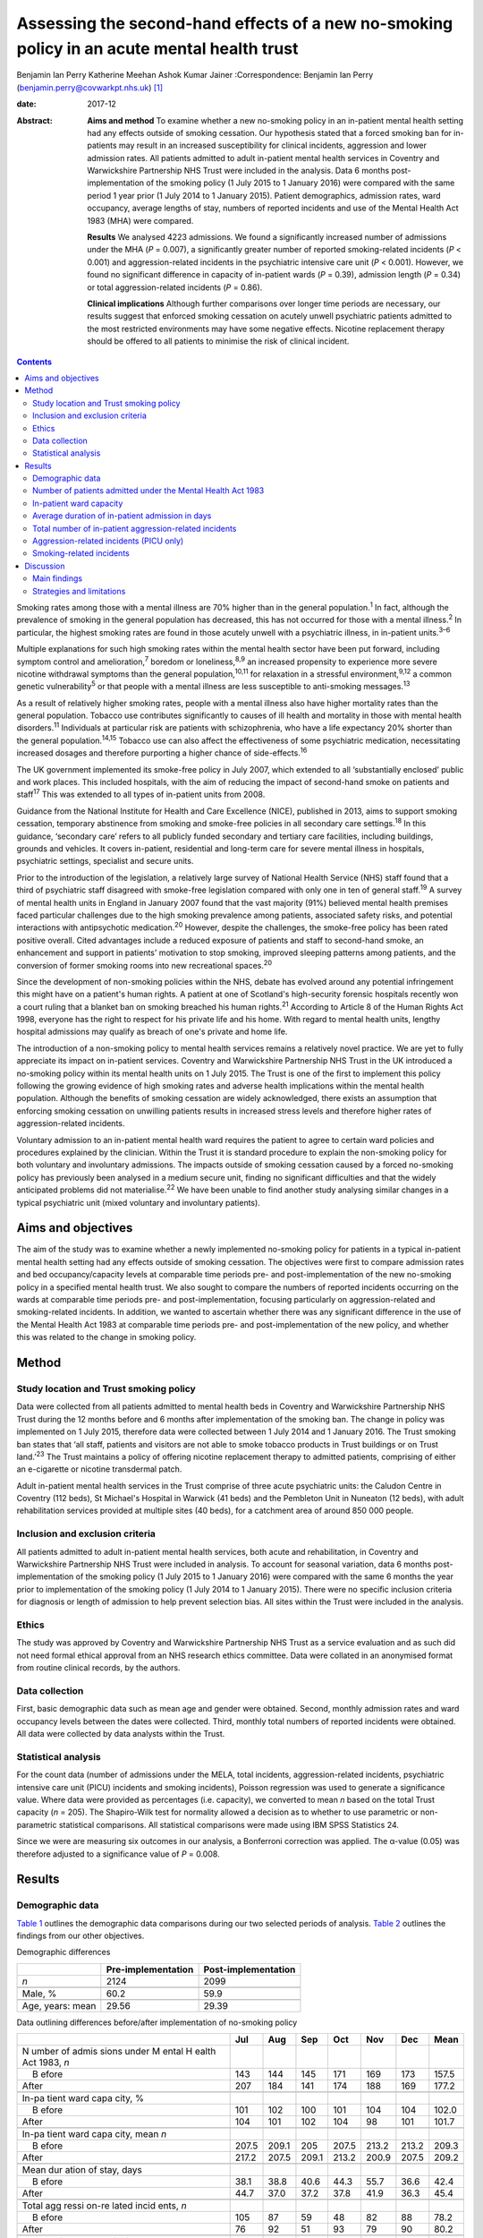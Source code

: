 ============================================================================================
Assessing the second-hand effects of a new no-smoking policy in an acute mental health trust
============================================================================================



Benjamin Ian Perry
Katherine Meehan
Ashok Kumar Jainer
:Correspondence: Benjamin Ian Perry
(benjamin.perry@covwarkpt.nhs.uk)  [1]_

:date: 2017-12

:Abstract:
   **Aims and method** To examine whether a new no-smoking policy in an
   in-patient mental health setting had any effects outside of smoking
   cessation. Our hypothesis stated that a forced smoking ban for
   in-patients may result in an increased susceptibility for clinical
   incidents, aggression and lower admission rates. All patients
   admitted to adult in-patient mental health services in Coventry and
   Warwickshire Partnership NHS Trust were included in the analysis.
   Data 6 months post-implementation of the smoking policy (1 July 2015
   to 1 January 2016) were compared with the same period 1 year prior (1
   July 2014 to 1 January 2015). Patient demographics, admission rates,
   ward occupancy, average lengths of stay, numbers of reported
   incidents and use of the Mental Health Act 1983 (MHA) were compared.

   **Results** We analysed 4223 admissions. We found a significantly
   increased number of admissions under the MHA (*P* = 0.007), a
   significantly greater number of reported smoking-related incidents
   (*P* < 0.001) and aggression-related incidents in the psychiatric
   intensive care unit (*P* < 0.001). However, we found no significant
   difference in capacity of in-patient wards (*P* = 0.39), admission
   length (*P* = 0.34) or total aggression-related incidents (*P* =
   0.86).

   **Clinical implications** Although further comparisons over longer
   time periods are necessary, our results suggest that enforced smoking
   cessation on acutely unwell psychiatric patients admitted to the most
   restricted environments may have some negative effects. Nicotine
   replacement therapy should be offered to all patients to minimise the
   risk of clinical incident.


.. contents::
   :depth: 3
..

Smoking rates among those with a mental illness are 70% higher than in
the general population.\ :sup:`1` In fact, although the prevalence of
smoking in the general population has decreased, this has not occurred
for those with a mental illness.\ :sup:`2` In particular, the highest
smoking rates are found in those acutely unwell with a psychiatric
illness, in in-patient units.\ :sup:`3–6`

Multiple explanations for such high smoking rates within the mental
health sector have been put forward, including symptom control and
amelioration,\ :sup:`7` boredom or loneliness,\ :sup:`8,9` an increased
propensity to experience more severe nicotine withdrawal symptoms than
the general population,\ :sup:`10,11` for relaxation in a stressful
environment,\ :sup:`9,12` a common genetic vulnerability\ :sup:`5` or
that people with a mental illness are less susceptible to anti-smoking
messages.\ :sup:`13`

As a result of relatively higher smoking rates, people with a mental
illness also have higher mortality rates than the general population.
Tobacco use contributes significantly to causes of ill health and
mortality in those with mental health disorders.\ :sup:`11` Individuals
at particular risk are patients with schizophrenia, who have a life
expectancy 20% shorter than the general population.\ :sup:`14,15`
Tobacco use can also affect the effectiveness of some psychiatric
medication, necessitating increased dosages and therefore purporting a
higher chance of side-effects.\ :sup:`16`

The UK government implemented its smoke-free policy in July 2007, which
extended to all ‘substantially enclosed’ public and work places. This
included hospitals, with the aim of reducing the impact of second-hand
smoke on patients and staff\ :sup:`17` This was extended to all types of
in-patient units from 2008.

Guidance from the National Institute for Health and Care Excellence
(NICE), published in 2013, aims to support smoking cessation, temporary
abstinence from smoking and smoke-free policies in all secondary care
settings.\ :sup:`18` In this guidance, ‘secondary care’ refers to all
publicly funded secondary and tertiary care facilities, including
buildings, grounds and vehicles. It covers in-patient, residential and
long-term care for severe mental illness in hospitals, psychiatric
settings, specialist and secure units.

Prior to the introduction of the legislation, a relatively large survey
of National Health Service (NHS) staff found that a third of psychiatric
staff disagreed with smoke-free legislation compared with only one in
ten of general staff.\ :sup:`19` A survey of mental health units in
England in January 2007 found that the vast majority (91%) believed
mental health premises faced particular challenges due to the high
smoking prevalence among patients, associated safety risks, and
potential interactions with antipsychotic medication.\ :sup:`20`
However, despite the challenges, the smoke-free policy has been rated
positive overall. Cited advantages include a reduced exposure of
patients and staff to second-hand smoke, an enhancement and support in
patients' motivation to stop smoking, improved sleeping patterns among
patients, and the conversion of former smoking rooms into new
recreational spaces.\ :sup:`20`

Since the development of non-smoking policies within the NHS, debate has
evolved around any potential infringement this might have on a patient's
human rights. A patient at one of Scotland's high-security forensic
hospitals recently won a court ruling that a blanket ban on smoking
breached his human rights.\ :sup:`21` According to Article 8 of the
Human Rights Act 1998, everyone has the right to respect for his private
life and his home. With regard to mental health units, lengthy hospital
admissions may qualify as breach of one's private and home life.

The introduction of a non-smoking policy to mental health services
remains a relatively novel practice. We are yet to fully appreciate its
impact on in-patient services. Coventry and Warwickshire Partnership NHS
Trust in the UK introduced a no-smoking policy within its mental health
units on 1 July 2015. The Trust is one of the first to implement this
policy following the growing evidence of high smoking rates and adverse
health implications within the mental health population. Although the
benefits of smoking cessation are widely acknowledged, there exists an
assumption that enforcing smoking cessation on unwilling patients
results in increased stress levels and therefore higher rates of
aggression-related incidents.

Voluntary admission to an in-patient mental health ward requires the
patient to agree to certain ward policies and procedures explained by
the clinician. Within the Trust it is standard procedure to explain the
non-smoking policy for both voluntary and involuntary admissions. The
impacts outside of smoking cessation caused by a forced no-smoking
policy has previously been analysed in a medium secure unit, finding no
significant difficulties and that the widely anticipated problems did
not materialise.\ :sup:`22` We have been unable to find another study
analysing similar changes in a typical psychiatric unit (mixed voluntary
and involuntary patients).

.. _S1:

Aims and objectives
===================

The aim of the study was to examine whether a newly implemented
no-smoking policy for patients in a typical in-patient mental health
setting had any effects outside of smoking cessation. The objectives
were first to compare admission rates and bed occupancy/capacity levels
at comparable time periods pre- and post-implementation of the new
no-smoking policy in a specified mental health trust. We also sought to
compare the numbers of reported incidents occurring on the wards at
comparable time periods pre- and post-implementation, focusing
particularly on aggression-related and smoking-related incidents. In
addition, we wanted to ascertain whether there was any significant
difference in the use of the Mental Health Act 1983 at comparable time
periods pre- and post-implementation of the new policy, and whether this
was related to the change in smoking policy.

.. _S2:

Method
======

.. _S3:

Study location and Trust smoking policy
---------------------------------------

Data were collected from all patients admitted to mental health beds in
Coventry and Warwickshire Partnership NHS Trust during the 12 months
before and 6 months after implementation of the smoking ban. The change
in policy was implemented on 1 July 2015, therefore data were collected
between 1 July 2014 and 1 January 2016. The Trust smoking ban states
that ‘all staff, patients and visitors are not able to smoke tobacco
products in Trust buildings or on Trust land.’\ :sup:`23` The Trust
maintains a policy of offering nicotine replacement therapy to admitted
patients, comprising of either an e-cigarette or nicotine transdermal
patch.

Adult in-patient mental health services in the Trust comprise of three
acute psychiatric units: the Caludon Centre in Coventry (112 beds), St
Michael's Hospital in Warwick (41 beds) and the Pembleton Unit in
Nuneaton (12 beds), with adult rehabilitation services provided at
multiple sites (40 beds), for a catchment area of around 850 000 people.

.. _S4:

Inclusion and exclusion criteria
--------------------------------

All patients admitted to adult in-patient mental health services, both
acute and rehabilitation, in Coventry and Warwickshire Partnership NHS
Trust were included in analysis. To account for seasonal variation, data
6 months post-implementation of the smoking policy (1 July 2015 to 1
January 2016) were compared with the same 6 months the year prior to
implementation of the smoking policy (1 July 2014 to 1 January 2015).
There were no specific inclusion criteria for diagnosis or length of
admission to help prevent selection bias. All sites within the Trust
were included in the analysis.

.. _S5:

Ethics
------

The study was approved by Coventry and Warwickshire Partnership NHS
Trust as a service evaluation and as such did not need formal ethical
approval from an NHS research ethics committee. Data were collated in an
anonymised format from routine clinical records, by the authors.

.. _S6:

Data collection
---------------

First, basic demographic data such as mean age and gender were obtained.
Second, monthly admission rates and ward occupancy levels between the
dates were collected. Third, monthly total numbers of reported incidents
were obtained. All data were collected by data analysts within the
Trust.

.. _S7:

Statistical analysis
--------------------

For the count data (number of admissions under the MELA, total
incidents, aggression-related incidents, psychiatric intensive care unit
(PICU) incidents and smoking incidents), Poisson regression was used to
generate a significance value. Where data were provided as percentages
(i.e. capacity), we converted to mean *n* based on the total Trust
capacity (*n* = 205). The Shapiro-Wilk test for normality allowed a
decision as to whether to use parametric or non-parametric statistical
comparisons. All statistical comparisons were made using IBM SPSS
Statistics 24.

Since we were are measuring six outcomes in our analysis, a Bonferroni
correction was applied. The α-value (0.05) was therefore adjusted to a
significance value of *P* = 0.008.

.. _S8:

Results
=======

.. _S9:

Demographic data
----------------

`Table 1 <#T1>`__ outlines the demographic data comparisons during our
two selected periods of analysis. `Table 2 <#T2>`__ outlines the
findings from our other objectives.

.. container:: table-wrap
   :name: T1

   .. container:: caption

      .. rubric:: 

      Demographic differences

   ================ ================== ===================
   \                Pre-implementation Post-implementation
   ================ ================== ===================
   *n*              2124               2099
   \                                   
   Male, %          60.2               59.9
   \                                   
   Age, years: mean 29.56              29.39
   ================ ================== ===================

.. container:: table-wrap
   :name: T2

   .. container:: caption

      .. rubric:: 

      Data outlining differences before/after implementation of
      no-smoking policy

   +-------+-------+-------+-------+-------+-------+-------+-------+
   |       | Jul   | Aug   | Sep   | Oct   | Nov   | Dec   | Mean  |
   +=======+=======+=======+=======+=======+=======+=======+=======+
   | N     |       |       |       |       |       |       |       |
   | umber |       |       |       |       |       |       |       |
   | of    |       |       |       |       |       |       |       |
   | admis |       |       |       |       |       |       |       |
   | sions |       |       |       |       |       |       |       |
   | under |       |       |       |       |       |       |       |
   | M     |       |       |       |       |       |       |       |
   | ental |       |       |       |       |       |       |       |
   | H     |       |       |       |       |       |       |       |
   | ealth |       |       |       |       |       |       |       |
   | Act   |       |       |       |       |       |       |       |
   | 1983, |       |       |       |       |       |       |       |
   | *n*   |       |       |       |       |       |       |       |
   +-------+-------+-------+-------+-------+-------+-------+-------+
   |     B | 143   | 144   | 145   | 171   | 169   | 173   | 157.5 |
   | efore |       |       |       |       |       |       |       |
   +-------+-------+-------+-------+-------+-------+-------+-------+
   |       | 207   | 184   | 141   | 174   | 188   | 169   | 177.2 |
   | After |       |       |       |       |       |       |       |
   +-------+-------+-------+-------+-------+-------+-------+-------+
   |       |       |       |       |       |       |       |       |
   +-------+-------+-------+-------+-------+-------+-------+-------+
   | In-pa |       |       |       |       |       |       |       |
   | tient |       |       |       |       |       |       |       |
   | ward  |       |       |       |       |       |       |       |
   | capa  |       |       |       |       |       |       |       |
   | city, |       |       |       |       |       |       |       |
   | %     |       |       |       |       |       |       |       |
   +-------+-------+-------+-------+-------+-------+-------+-------+
   |     B | 101   | 102   | 100   | 101   | 104   | 104   | 102.0 |
   | efore |       |       |       |       |       |       |       |
   +-------+-------+-------+-------+-------+-------+-------+-------+
   |       | 104   | 101   | 102   | 104   |   98  | 101   | 101.7 |
   | After |       |       |       |       |       |       |       |
   +-------+-------+-------+-------+-------+-------+-------+-------+
   |       |       |       |       |       |       |       |       |
   +-------+-------+-------+-------+-------+-------+-------+-------+
   | In-pa |       |       |       |       |       |       |       |
   | tient |       |       |       |       |       |       |       |
   | ward  |       |       |       |       |       |       |       |
   | capa  |       |       |       |       |       |       |       |
   | city, |       |       |       |       |       |       |       |
   | mean  |       |       |       |       |       |       |       |
   | *n*   |       |       |       |       |       |       |       |
   +-------+-------+-------+-------+-------+-------+-------+-------+
   |     B | 207.5 | 209.1 | 205   | 207.5 | 213.2 | 213.2 | 209.3 |
   | efore |       |       |       |       |       |       |       |
   +-------+-------+-------+-------+-------+-------+-------+-------+
   |       | 217.2 | 207.5 | 209.1 | 213.2 | 200.9 | 207.5 | 209.2 |
   | After |       |       |       |       |       |       |       |
   +-------+-------+-------+-------+-------+-------+-------+-------+
   |       |       |       |       |       |       |       |       |
   +-------+-------+-------+-------+-------+-------+-------+-------+
   | Mean  |       |       |       |       |       |       |       |
   | dur   |       |       |       |       |       |       |       |
   | ation |       |       |       |       |       |       |       |
   | of    |       |       |       |       |       |       |       |
   | stay, |       |       |       |       |       |       |       |
   | days  |       |       |       |       |       |       |       |
   +-------+-------+-------+-------+-------+-------+-------+-------+
   |     B |       |       |       |       |       |       | 42.4  |
   | efore |  38.1 |  38.8 |  40.6 |  44.3 |  55.7 |  36.6 |       |
   +-------+-------+-------+-------+-------+-------+-------+-------+
   |       |       |       |       |       |       |       | 45.4  |
   | After |  44.7 |  37.0 |  37.2 |  37.8 |  41.9 |  36.3 |       |
   +-------+-------+-------+-------+-------+-------+-------+-------+
   |       |       |       |       |       |       |       |       |
   +-------+-------+-------+-------+-------+-------+-------+-------+
   | Total |       |       |       |       |       |       |       |
   | agg   |       |       |       |       |       |       |       |
   | ressi |       |       |       |       |       |       |       |
   | on-re |       |       |       |       |       |       |       |
   | lated |       |       |       |       |       |       |       |
   | incid |       |       |       |       |       |       |       |
   | ents, |       |       |       |       |       |       |       |
   | *n*   |       |       |       |       |       |       |       |
   +-------+-------+-------+-------+-------+-------+-------+-------+
   |     B | 105   |   87  |   59  |   48  |   82  |   88  | 78.2  |
   | efore |       |       |       |       |       |       |       |
   +-------+-------+-------+-------+-------+-------+-------+-------+
   |       |   76  |   92  |   51  |   93  |   79  |   90  | 80.2  |
   | After |       |       |       |       |       |       |       |
   +-------+-------+-------+-------+-------+-------+-------+-------+
   |       |       |       |       |       |       |       |       |
   +-------+-------+-------+-------+-------+-------+-------+-------+
   | Agg   |       |       |       |       |       |       |       |
   | ressi |       |       |       |       |       |       |       |
   | on-re |       |       |       |       |       |       |       |
   | lated |       |       |       |       |       |       |       |
   | inci  |       |       |       |       |       |       |       |
   | dents |       |       |       |       |       |       |       |
   | on    |       |       |       |       |       |       |       |
   | PICU, |       |       |       |       |       |       |       |
   | *n*   |       |       |       |       |       |       |       |
   +-------+-------+-------+-------+-------+-------+-------+-------+
   |     B |   24  |   16  |   16  |   22  |   21  |   13  | 18.6  |
   | efore |       |       |       |       |       |       |       |
   +-------+-------+-------+-------+-------+-------+-------+-------+
   |       |   32  |   20  |   35  |   25  |   37  |   29  | 29.6  |
   | After |       |       |       |       |       |       |       |
   +-------+-------+-------+-------+-------+-------+-------+-------+
   |       |       |       |       |       |       |       |       |
   +-------+-------+-------+-------+-------+-------+-------+-------+
   | Smoki |       |       |       |       |       |       |       |
   | ng-re |       |       |       |       |       |       |       |
   | lated |       |       |       |       |       |       |       |
   | incid |       |       |       |       |       |       |       |
   | ents, |       |       |       |       |       |       |       |
   | *n*   |       |       |       |       |       |       |       |
   +-------+-------+-------+-------+-------+-------+-------+-------+
   |     B |     9 |     7 |     9 |     7 |     2 |     5 | 6.5   |
   | efore |       |       |       |       |       |       |       |
   +-------+-------+-------+-------+-------+-------+-------+-------+
   |       |   38  |   19  |   17  |   12  |     9 |   26  | 20.2  |
   | After |       |       |       |       |       |       |       |
   +-------+-------+-------+-------+-------+-------+-------+-------+

   PICU, psychiatric intensive care unit.

.. _S10:

Number of patients admitted under the Mental Health Act 1983
------------------------------------------------------------

Poisson regression found that the number of admissions under the MHA
increased (1.13, 95% CI 1.03–1.23) at the boundary of our corrected
α-value, *P* = 0.007, in the same 6 months the year following the
introduction of the new smoking policy.

.. _S11:

In-patient ward capacity
------------------------

Our findings show that the bed capacity was at maximum or over-maximum
at each month studied. Using the data adjusted into mean capacity, the
Shapiro-Wilk test for normality (*P* = 0.306) allowed us to proceed with
an unpaired *t*-test, which showed no significant difference (*P* =
0.99).

.. _S12:

Average duration of in-patient admission in days
------------------------------------------------

The Shapiro-Wilk test for normality (*P* = 0.068) allowed us to proceed
with an unpaired *t*-test, which showed no significant difference (*P* =
0.34).

.. _S13:

Total number of in-patient aggression-related incidents
-------------------------------------------------------

Poisson regression revealed no significant difference in total
aggression-related incidents following the introduction of the new
smoking policy (1.02, 95% CI 0.90–1.12; *P* = 0.70).

.. _S14:

Aggression-related incidents (PICU only)
----------------------------------------

Poisson regression revealed a significant increase in aggression-related
incidents in PICU following the introduction of the new smoking policy
(1.59, 95% CI 1.26–2.01; *P* < 0.001).

.. _S15:

Smoking-related incidents
-------------------------

Poisson regression revealed a significant increase in smoking-related
incidents following the introduction of the new smoking policy (3.10,
95% CI 2.55–4.46; *P* < 0.001).

.. _S16:

Discussion
==========

.. _S17:

Main findings
-------------

We aimed to ascertain whether a new no-smoking policy for in-patients at
a specified mental health trust might result in any less favourable
effects outside of smoking cessation. We found a statistically
significant increase in the number of admissions under the MHA, total
number of reported aggression-related incidents on PICU, and a
statistically significant increase in the number of reported
smoking-related incidents. The majority of these findings may be
expected. In consideration with our finding that in-patient bed capacity
was at or over 100% for each of the months studied (potentially due to
patients being ‘on leave’ from hospital but still named in beds), one
might argue that the acutely stressed state necessary to be granted an
admission into bedspace at a premium would have been of considerable
severity. Such patients may also have been admitted against their will,
further heightening stress levels. One may therefore consider that
immediately and forcefully removing the right to smoking, a past-time
that can bring comfort, reduce stress, ameliorate psychiatric symptoms
and help to fight boredom, may be poorly timed.

Perhaps a more surprising finding is the statistically significant
increase in patients admitted under the MHA This was included as an
outcome measure as it was hypothesised that patients may refuse informal
admission based on the no-smoking policy. Although patient refusal for
informal admission may have contributed to the effect, it is likely not
the whole story, as that hypothesis relies on the provision of adequate
information to patients, i.e. the new smoking policy is explained prior
to admission. Other work\ :sup:`24` has shown that this is not always
the case. It is also well known that detentions under the MHA have been
on the rise across the UK over the past 10 years,\ :sup:`25` due to a
multitude of factors (not smoking related) which we were unable to
analyse in this study. In-depth case-note analysis may have allowed us
to qualitatively ascertain whether the smoking policy played a part in
this significant finding, and future research analysing this perhaps
legitimate question could take this into account.

We found no significant difference in the total number of reported
aggression-related incidents. At face value, this finding suggests that
in an open-ward environment, the new smoking policy did not cause an
increase in agitation or aggression, which contradicts the finding we
obtained from PICU only There are several possible explanations for
this. First, the patients that are admitted to PICU are likely to be
more acutely stressed than those admitted to an open ward and therefore
the potential to cause an ‘incident’ might be increased. Second, the
more strictly controlled environment in PICU may lend itself to better
adherence of the smoking policy than for informal patients on an open
ward (who may be allowed out for ‘grounds leave’ each hour, or more),
thus the new smoking policy may be felt more among patients on PICU
Third, there is the very likely possibility that not all incidents are
reported. Incident reporting can sometimes be viewed as an arduous
process, especially for staff with busy in-patient ward roles. Although
this could affect the results both in the open-ward environment and on
PICU, one could suggest that staff on PICU might be more familiar with
and better trained to deal with incidents, thus incident reporting might
be better adhered to.

We also found no significant difference in patients' length of
admission, suggesting that the new no-smoking policy did not positively
or negatively affect the patient journey through mental health services.
This might be an expected finding as the benefits of smoking cessation
are known for long-term rather than short-term health. However, it is
useful to address this result in light of our findings of increased
smoking-related and aggression-related incidents, as it suggests that
the new policy's potential to predispose to aggression or agitation does
not necessarily result in prolonged in-patient stay. We also found no
significant difference in in-patient ward capacity, which could be
expected considering capacity was at maximum or above maximum for each
month studied.

.. _S18:

Strategies and limitations
--------------------------

We believe this study is one of the first to assess the effects of a new
no-smoking policy of psychiatric in-patients in the UK, in an age where
the importance of physical health in psychiatric patients is becoming
increasingly recognised, such that many more healthcare trusts may in
future choose to adopt a similar policy. In using the entire sampling
frame over a 6-month period, we have ensured a large sample size which
may help to reduce the potential for type I or II statistical errors. We
have reduced the impact of seasonal variation by comparing the same 6
months both in the year of introduction of the new no-smoking policy and
the year preceding it. In comparing data across time, we can demonstrate
a temporal association with the positive findings. Furthermore,
regarding the new no-smoking policy being more strictly enforced on
PICU, a dose-response relationship may be observed when comparing the
non-significant open ward aggression-related findings with those
obtained from PICU In addition, we have included a range of measures
that were chosen prior to commencing data collection.

There are however a number of limiting factors that should be taken into
consideration. First and most importantly, we cannot show that the new
no-smoking policy is causal to the positive findings. There could be
many other causes for increased aggression-related incidents on PICU and
it is therefore not clear how much (if at all) the change in smoking
policy contributed. It is however less probable to consider reverse
causality as a factor in this study, as it is unlikely that the
no-smoking policy was enacted because of significant aggression-related
incidents.

In addition, we are unable to determine the effect of any poor reporting
practice on our findings. We have mentioned that reporting might be
better in certain areas of in-patient psychiatric care than others which
may skew our results and invalidate comparisons. Despite our efforts, we
were unable to obtain a comparison of total number of reported incidents
between the two time periods. This would have better highlighted the
reporting practices in the Trust across the two time periods and may be
useful for future work.

It may also be possible that the timing of our data collection may have
affected the validity of our results. We chose to measure the 6 months
immediately following the introduction of the new no-smoking policy. It
is likely that group practice takes time to adapt and this may be an
explanation for some of the negative findings in our results. It may
have been more appropriate to choose a length of inclusion greater than
6 months to better visualise this, however we were limited by time and
resources. Both adherence to the Trust smoking policy and the reporting
of incidents (if common) may improve over time, and it therefore may be
useful to repeat this study in the future to compare the results.

Finally, since our study only measured outcomes during in-patient stay,
we were unable to ascertain any longer-term effects of the new smoking
policy, such as the increased achievement of smoking cessation among
patients admitted under the new no-smoking policy. Further work might
seek to establish the longer-term effects of such a policy.

Other research has been carried out on this topic internationally, which
correlates partially with our results. A 2002 systematic
review\ :sup:`26` including studies from several countries found no
significant behavioural effects when smoking bans were enacted in
psychiatric units, although the review also notes that in the included
studies, smoking bans were not associated with long-term smoking
cessation among patients. More recently, a 2005 study\ :sup:`27` from
the USA found no significant increase in aggression with the
introduction of a new smoking ban. Furthermore, a survey\ :sup:`28` of
mental health staff working at an Australian healthcare trust in 2013
found that although most staff preferred to work in a smoke-free
environment, around half of survey respondents found the smoking ban to
be detrimental to acute patient care, which may give the impression of
increased agitation or behavioural problems among patients involved.

Our results are therefore broadly in line with the findings of others.
However, it is notable that we have shown a potential difference in the
effects of a smoking ban on different patient groups across different
settings. Further work might seek to clarify and further examine the
reasons behind this finding.

Overall, the reasoning behind a smoke-free hospital environment is
clear. The long-term health benefits of smoking cessation are numerous
and well documented, and other work has shown staff to prefer a
smoke-free working environment. However, there is the legitimate debate
as to whether the acutely stressed state is the right time to impose
this lifestyle change, and whether it is even ethical to do so. Our
results show that, in general, a new smoke-free policy did not result in
significant changes of reported aggressive behaviour or incidents, and
did not affect the patient journey through mental health services.
However, we found significantly increased smoking- and
aggression-related incidents in more restricted environments. It is
possible that the most highly agitated psychiatric patients are most
susceptible to cause incidents with this enforced lifestyle change. Our
finding of significantly increased use of the MHA may be explained by
other factors, but also may warrant further research. Therefore, to
reduce the impact this may have on both patients and staff tasked with
dealing with any resultant incident, nicotine replacement therapy should
be considered for all relevant patients.

The authors would like to extend their thanks to the data analysts of
Coventry and Warwickshire Partnership NHS Trust for their support in
obtaining the data used in this study, and to Pascal Perry-Cheung for
his kind assistance.

.. [1]
   **Benjamin Ian Perry** MBBS BSc, Division of Mental Health and
   Wellbeing, University of Warwick, UK, and Coventry and Warwickshire
   Partnership NHS Trust, UK. **Katherine Meehan** MBChB BSc, Coventry
   and Warwickshire Partnership NHS Trust, UK. **Ashok Kumar Jainer**,
   Coventry and Warwickshire Partnership NHS Trust, UK.
